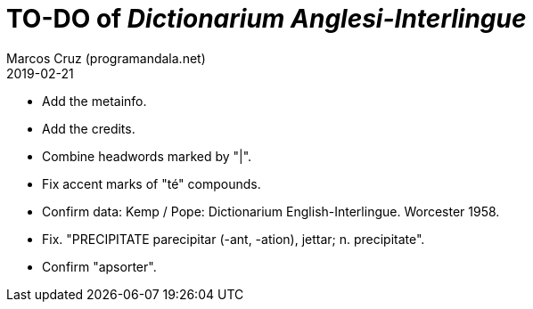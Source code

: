 = TO-DO of _Dictionarium Anglesi-Interlingue_
:author: Marcos Cruz (programandala.net)
:revdate: 2019-02-21

- Add the metainfo.
- Add the credits.
- Combine headwords marked by "|".
- Fix accent marks of "té" compounds.
- Confirm data: Kemp / Pope: Dictionarium English-Interlingue.
  Worcester 1958.
- Fix. "PRECIPITATE parecipitar (-ant, -ation), jettar; n.
  precipitate".
- Confirm "apsorter".
